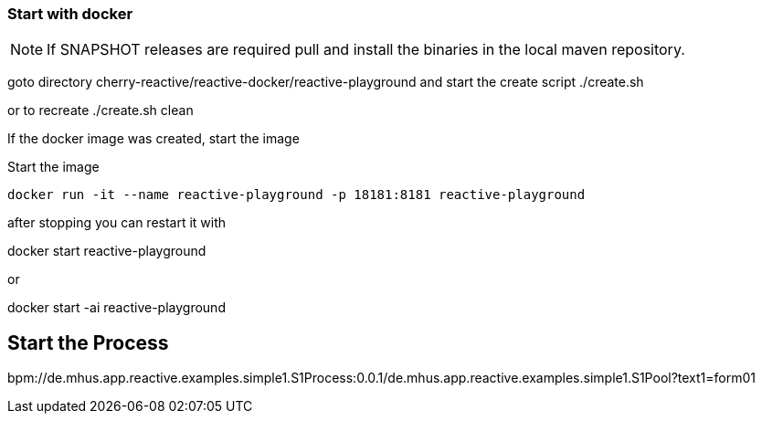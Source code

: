 === Start with docker

NOTE: If SNAPSHOT releases are required pull and install the binaries in the local maven repository.

goto directory cherry-reactive/reactive-docker/reactive-playground
and start the create script
./create.sh

or to recreate
./create.sh clean

If the docker image was created, start the image

Start the image

----
docker run -it --name reactive-playground -p 18181:8181 reactive-playground 
----

after stopping you can restart it with

docker start reactive-playground

or

docker start -ai reactive-playground



== Start the Process

bpm://de.mhus.app.reactive.examples.simple1.S1Process:0.0.1/de.mhus.app.reactive.examples.simple1.S1Pool?text1=form01
